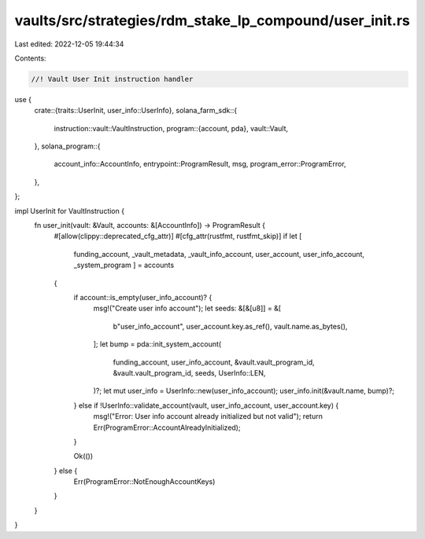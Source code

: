 vaults/src/strategies/rdm_stake_lp_compound/user_init.rs
========================================================

Last edited: 2022-12-05 19:44:34

Contents:

.. code-block:: rs

    //! Vault User Init instruction handler

use {
    crate::{traits::UserInit, user_info::UserInfo},
    solana_farm_sdk::{
        instruction::vault::VaultInstruction,
        program::{account, pda},
        vault::Vault,
    },
    solana_program::{
        account_info::AccountInfo, entrypoint::ProgramResult, msg, program_error::ProgramError,
    },
};

impl UserInit for VaultInstruction {
    fn user_init(vault: &Vault, accounts: &[AccountInfo]) -> ProgramResult {
        #[allow(clippy::deprecated_cfg_attr)]
        #[cfg_attr(rustfmt, rustfmt_skip)]
        if let [
            funding_account,
            _vault_metadata,
            _vault_info_account,
            user_account,
            user_info_account,
            _system_program
            ] = accounts
        {
            if account::is_empty(user_info_account)? {
                msg!("Create user info account");
                let seeds: &[&[u8]] = &[
                    b"user_info_account",
                    user_account.key.as_ref(),
                    vault.name.as_bytes(),
                ];
                let bump = pda::init_system_account(
                    funding_account,
                    user_info_account,
                    &vault.vault_program_id,
                    &vault.vault_program_id,
                    seeds,
                    UserInfo::LEN,
                )?;
                let mut user_info = UserInfo::new(user_info_account);
                user_info.init(&vault.name, bump)?;
            } else if !UserInfo::validate_account(vault, user_info_account, user_account.key) {
                msg!("Error: User info account already initialized but not valid");
                return Err(ProgramError::AccountAlreadyInitialized);
            }

            Ok(())
        } else {
            Err(ProgramError::NotEnoughAccountKeys)
        }
    }
}


